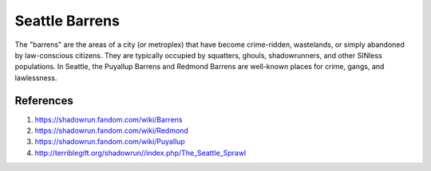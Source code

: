 .. _W8BHLn4WIt:

=======================================
Seattle Barrens
=======================================

The "barrens" are the areas of a city (or metroplex) that have become
crime-ridden, wastelands, or simply abandoned by law-conscious citizens. They
are typically occupied by squatters, ghouls, shadowrunners, and other SINless
populations. In Seattle, the Puyallup Barrens and Redmond Barrens are
well-known places for crime, gangs, and lawlessness.


References
=======================================

#. https://shadowrun.fandom.com/wiki/Barrens
#. https://shadowrun.fandom.com/wiki/Redmond
#. https://shadowrun.fandom.com/wiki/Puyallup
#. http://terriblegift.org/shadowrun//index.php/The_Seattle_Sprawl
